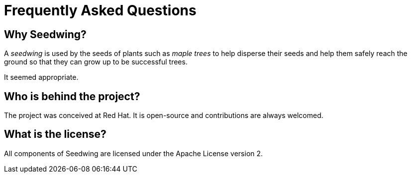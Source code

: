 = Frequently Asked Questions

== Why Seedwing?

A _seedwing_ is used by the seeds of plants such as _maple trees_ to help disperse their seeds and help them safely reach the ground so that they can grow up to be successful trees.

It seemed appropriate.

== Who is behind the project?

The project was conceived at Red Hat.
It is open-source and contributions are always welcomed.

== What is the license?

All components of Seedwing are licensed under the Apache License version 2.

